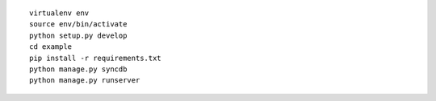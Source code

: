 
::

    virtualenv env
    source env/bin/activate
    python setup.py develop
    cd example
    pip install -r requirements.txt
    python manage.py syncdb
    python manage.py runserver
